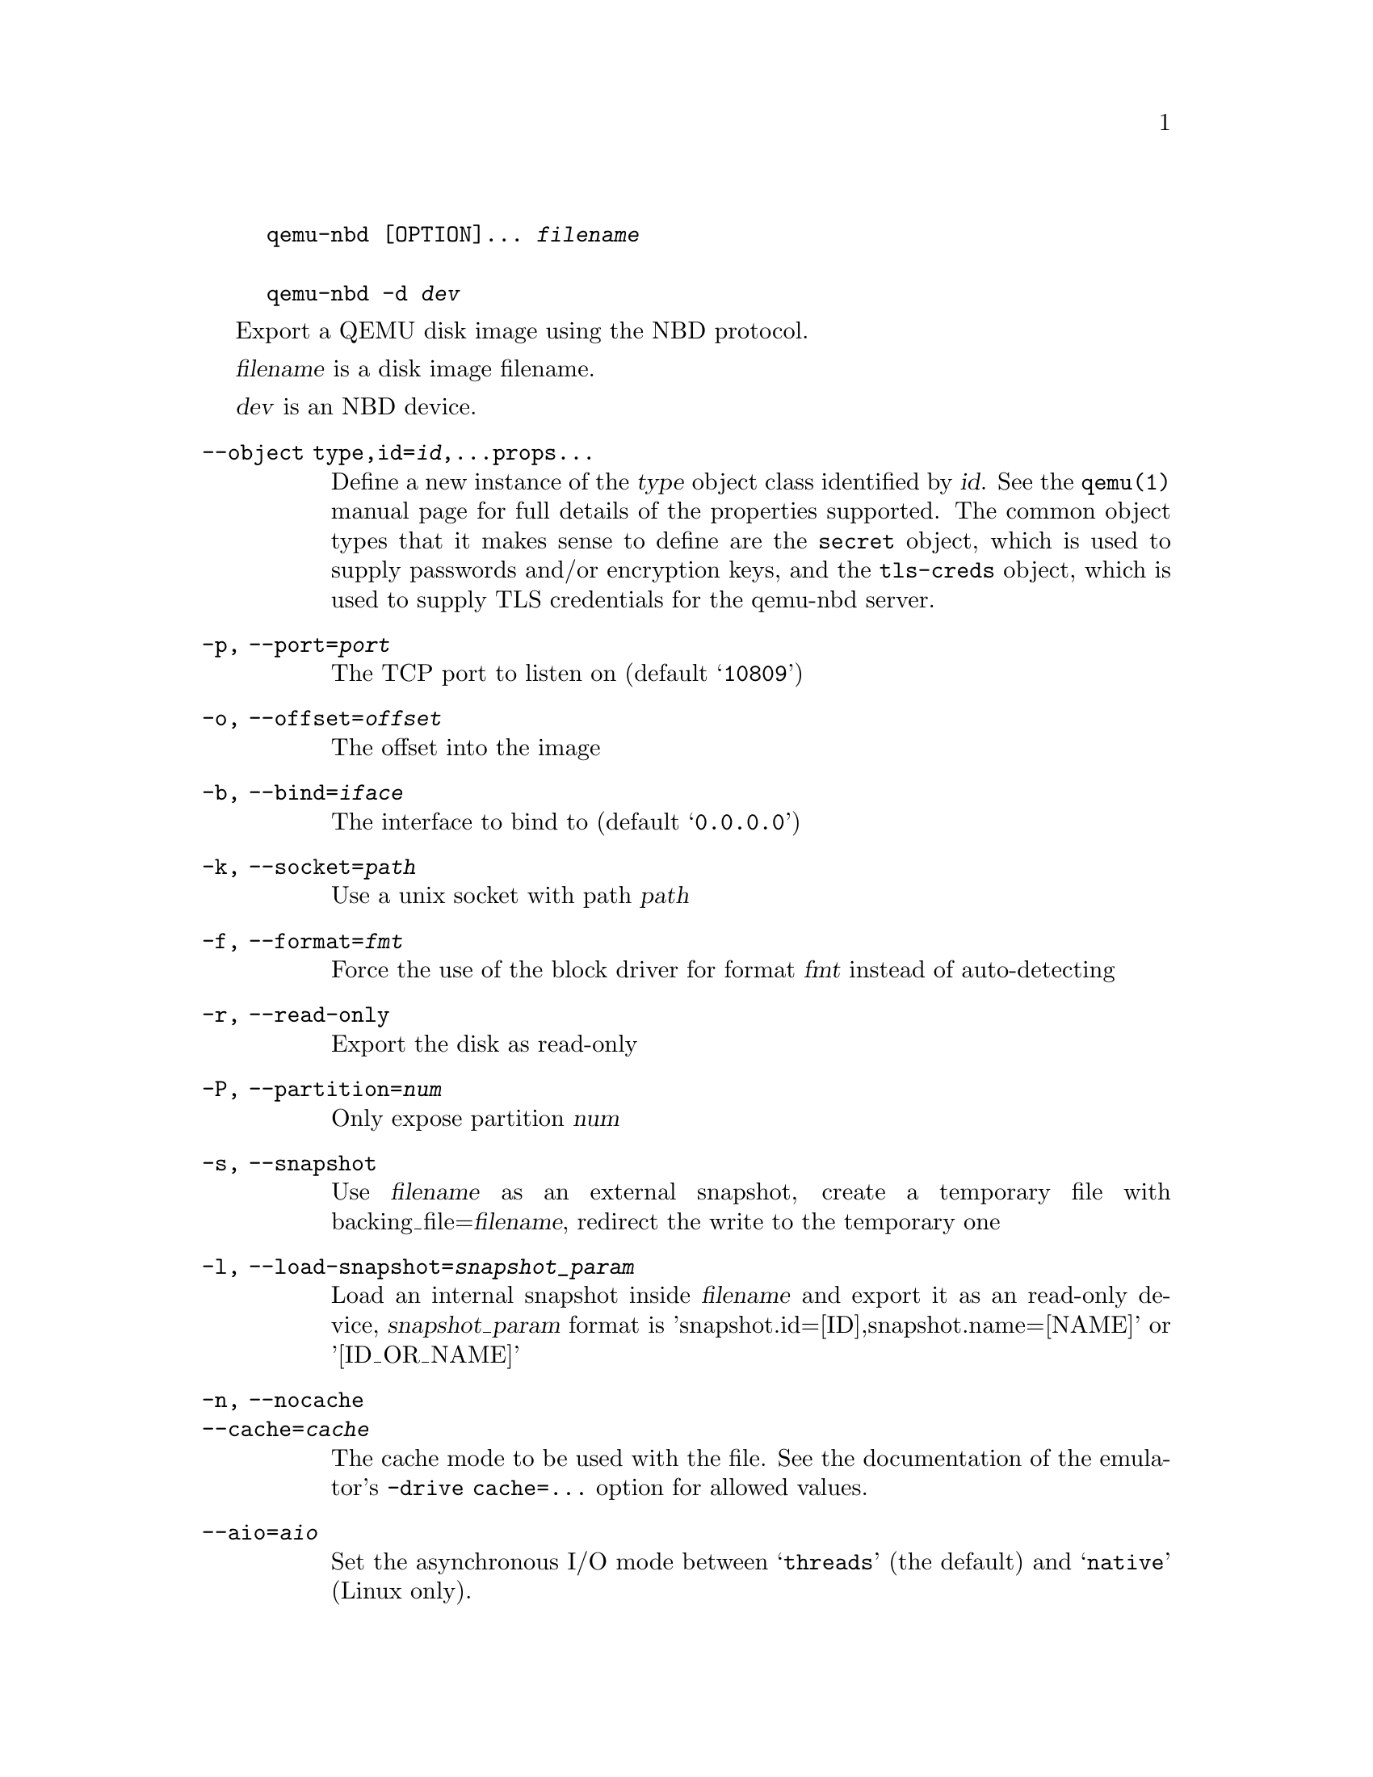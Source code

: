 @example
@c man begin SYNOPSIS
@command{qemu-nbd} [OPTION]... @var{filename}

@command{qemu-nbd} @option{-d} @var{dev}
@c man end
@end example

@c man begin DESCRIPTION

Export a QEMU disk image using the NBD protocol.

@c man end

@c man begin OPTIONS
@var{filename} is a disk image filename.

@var{dev} is an NBD device.

@table @option
@item --object type,id=@var{id},...props...
Define a new instance of the @var{type} object class identified by @var{id}.
See the @code{qemu(1)} manual page for full details of the properties
supported. The common object types that it makes sense to define are the
@code{secret} object, which is used to supply passwords and/or encryption
keys, and the @code{tls-creds} object, which is used to supply TLS
credentials for the qemu-nbd server.
@item -p, --port=@var{port}
The TCP port to listen on (default @samp{10809})
@item -o, --offset=@var{offset}
The offset into the image
@item -b, --bind=@var{iface}
The interface to bind to (default @samp{0.0.0.0})
@item -k, --socket=@var{path}
Use a unix socket with path @var{path}
@item -f, --format=@var{fmt}
Force the use of the block driver for format @var{fmt} instead of
auto-detecting
@item -r, --read-only
Export the disk as read-only
@item -P, --partition=@var{num}
Only expose partition @var{num}
@item -s, --snapshot
Use @var{filename} as an external snapshot, create a temporary
file with backing_file=@var{filename}, redirect the write to
the temporary one
@item -l, --load-snapshot=@var{snapshot_param}
Load an internal snapshot inside @var{filename} and export it
as an read-only device, @var{snapshot_param} format is
'snapshot.id=[ID],snapshot.name=[NAME]' or '[ID_OR_NAME]'
@item -n, --nocache
@itemx --cache=@var{cache}
The cache mode to be used with the file.  See the documentation of
the emulator's @code{-drive cache=...} option for allowed values.
@item --aio=@var{aio}
Set the asynchronous I/O mode between @samp{threads} (the default)
and @samp{native} (Linux only).
@item --discard=@var{discard}
Control whether @dfn{discard} (also known as @dfn{trim} or @dfn{unmap})
requests are ignored or passed to the filesystem.  @var{discard} is one of
@samp{ignore} (or @samp{off}), @samp{unmap} (or @samp{on}).  The default is
@samp{ignore}.
@item --detect-zeroes=@var{detect-zeroes}
Control the automatic conversion of plain zero writes by the OS to
driver-specific optimized zero write commands.  @var{detect-zeroes} is one of
@samp{off}, @samp{on} or @samp{unmap}.  @samp{unmap}
converts a zero write to an unmap operation and can only be used if
@var{discard} is set to @samp{unmap}.  The default is @samp{off}.
@item -c, --connect=@var{dev}
Connect @var{filename} to NBD device @var{dev}
@item -d, --disconnect
Disconnect the device @var{dev}
@item -e, --shared=@var{num}
Allow up to @var{num} clients to share the device (default @samp{1})
@item -t, --persistent
Don't exit on the last connection
@item -x NAME, --export-name=NAME
Set the NBD volume export name. This switches the server to use
the new style NBD protocol negotiation
@item --tls-creds=ID
Enable mandatory TLS encryption for the server by setting the ID
of the TLS credentials object previously created with the --object
option.
@item -v, --verbose
Display extra debugging information
@item -h, --help
Display this help and exit
@item -V, --version
Display version information and exit
@end table

@c man end

@ignore

@setfilename qemu-nbd
@settitle QEMU Disk Network Block Device Server

@c man begin AUTHOR
Copyright (C) 2006 Anthony Liguori <anthony@codemonkey.ws>.
This is free software; see the source for copying conditions.  There is NO
warranty; not even for MERCHANTABILITY or FITNESS FOR A PARTICULAR PURPOSE.
@c man end

@c man begin SEEALSO
qemu(1), qemu-img(1)
@c man end

@end ignore
